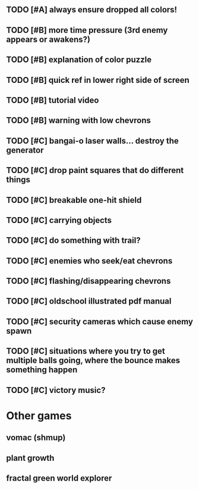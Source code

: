 ** TODO [#A] always ensure dropped all colors!

** TODO [#B] more time pressure (3rd enemy appears or awakens?)
** TODO [#B] explanation of color puzzle
** TODO [#B] quick ref in lower right side of screen
** TODO [#B] tutorial video
** TODO [#B] warning with low chevrons

** TODO [#C] bangai-o laser walls... destroy the generator
** TODO [#C] drop paint squares that do different things
** TODO [#C] breakable one-hit shield
** TODO [#C] carrying objects
** TODO [#C] do something with trail?
** TODO [#C] enemies who seek/eat chevrons
** TODO [#C] flashing/disappearing chevrons
** TODO [#C] oldschool illustrated pdf manual
** TODO [#C] security cameras which cause enemy spawn
** TODO [#C] situations where you try to get multiple balls going, where the bounce makes something happen
** TODO [#C] victory music?
* Other games
** vomac (shmup)
** plant growth 
** fractal green world explorer
